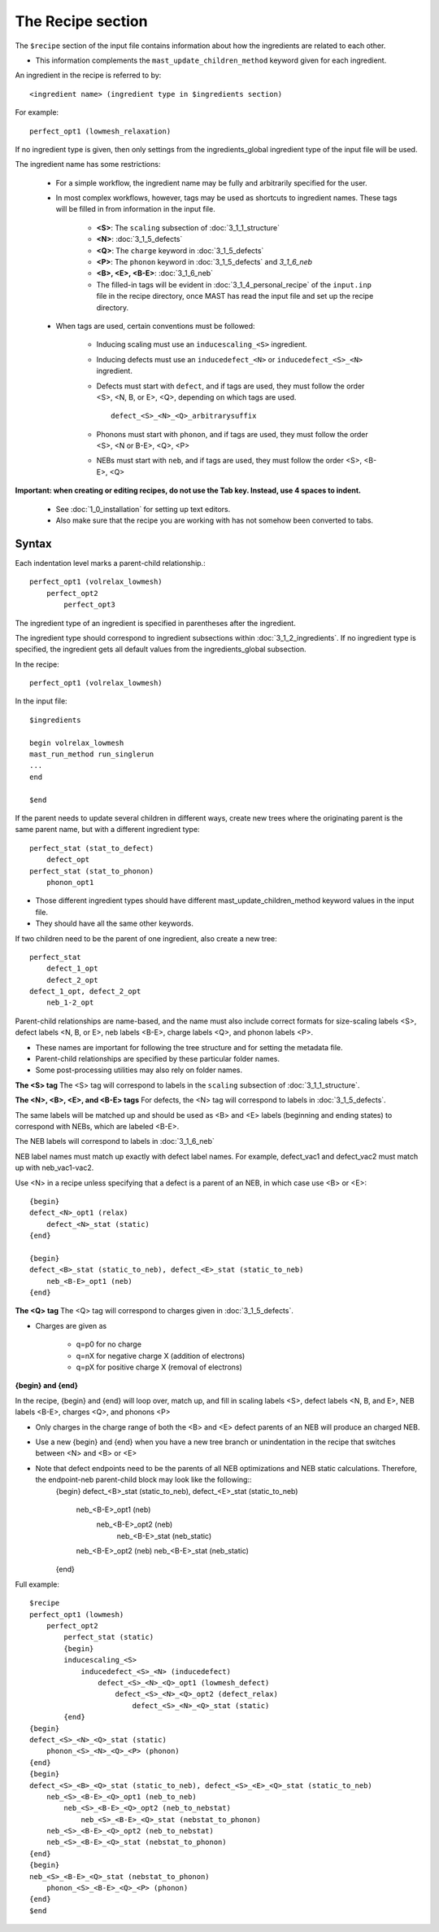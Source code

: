 ####################
The Recipe section
####################

The ``$recipe`` section of the input file contains information about how the ingredients are related to each other.

*  This information complements the ``mast_update_children_method`` keyword given for each ingredient.

An ingredient in the recipe is referred to by::

    <ingredient name> (ingredient type in $ingredients section)

For example::

    perfect_opt1 (lowmesh_relaxation)

If no ingredient type is given, then only settings from the ingredients_global ingredient type of the input file will be used.

The ingredient name has some restrictions:

    *  For a simple workflow, the ingredient name may be fully and arbitrarily specified for the user.

    *  In most complex workflows, however, tags may be used as shortcuts to ingredient names. These tags will be filled in from information in the input file.

        * **<S>**: The ``scaling`` subsection of :doc:`3_1_1_structure`
        * **<N>**: :doc:`3_1_5_defects`
        * **<Q>**: The ``charge`` keyword in :doc:`3_1_5_defects`
        * **<P>**: The ``phonon`` keyword in :doc:`3_1_5_defects` and `3_1_6_neb`
        * **<B>, <E>, <B-E>**: :doc:`3_1_6_neb`

        * The filled-in tags will be evident in :doc:`3_1_4_personal_recipe` of the ``input.inp`` file in the recipe directory, once MAST has read the input file and set up the recipe directory.

    *  When tags are used, certain conventions must be followed:
    
        * Inducing scaling must use an ``inducescaling_<S>`` ingredient.

        * Inducing defects must use an ``inducedefect_<N>`` or ``inducedefect_<S>_<N>`` ingredient.

        * Defects must start with ``defect``, and if tags are used, they must follow the order <S>, <N, B, or E>, <Q>, depending on which tags are used. ::
        
            defect_<S>_<N>_<Q>_arbitrarysuffix
        
        * Phonons must start with ``phonon``, and if tags are used, they must follow the order <S>, <N or B-E>, <Q>, <P>

        * NEBs must start with ``neb``, and if tags are used, they must follow the order <S>, <B-E>, <Q>
    
**Important: when creating or editing recipes, do not use the Tab key. Instead, use 4 spaces to indent.** 

    * See :doc:`1_0_installation` for setting up text editors.

    * Also make sure that the recipe you are working with has not somehow been converted to tabs.

=====================
Syntax
=====================
Each indentation level marks a parent-child relationship.::

    perfect_opt1 (volrelax_lowmesh)
        perfect_opt2
            perfect_opt3
   
The ingredient type of an ingredient is specified in parentheses after the ingredient.

The ingredient type should correspond to ingredient subsections within :doc:`3_1_2_ingredients`. If no ingredient type is specified, the ingredient gets all default values from the ingredients_global subsection.

In the recipe::
    
    perfect_opt1 (volrelax_lowmesh)

In the input file::

    $ingredients
    
    begin volrelax_lowmesh
    mast_run_method run_singlerun
    ...
    end
    
    $end


If the parent needs to update several children in different ways, create new trees where the originating parent is the same parent name, but with a different ingredient type::
    
    perfect_stat (stat_to_defect)
        defect_opt
    perfect_stat (stat_to_phonon)
        phonon_opt1


*  Those different ingredient types should have different mast_update_children_method keyword values in the input file. 

*  They should have all the same other keywords.

If two children need to be the parent of one ingredient, also create a new tree::

    perfect_stat
        defect_1_opt
        defect_2_opt
    defect_1_opt, defect_2_opt
        neb_1-2_opt

Parent-child relationships are name-based, and the name must also include correct formats for size-scaling labels <S>, defect labels <N, B, or E>, neb labels <B-E>, charge labels <Q>, and phonon labels <P>.

*  These names are important for following the tree structure and for setting the metadata file. 
*  Parent-child relationships are specified by these particular folder names.
*  Some post-processing utilities may also rely on folder names.

**The <S> tag**
The <S> tag will correspond to labels in the ``scaling`` subsection of :doc:`3_1_1_structure`.

**The <N>, <B>, <E>, and <B-E> tags**
For defects, the <N> tag will correspond to labels in :doc:`3_1_5_defects`.

The same labels will be matched up and should be used as <B> and <E> labels (beginning and ending states) to correspond with NEBs, which are labeled <B-E>.

The NEB labels will correspond to labels in :doc:`3_1_6_neb`

NEB label names must match up exactly with defect label names. For example, defect_vac1 and defect_vac2 must match up with neb_vac1-vac2.

Use <N> in a recipe unless specifying that a defect is a parent of an NEB, in which case use <B> or <E>::

    {begin}
    defect_<N>_opt1 (relax)
        defect_<N>_stat (static)
    {end}

    {begin}
    defect_<B>_stat (static_to_neb), defect_<E>_stat (static_to_neb)
        neb_<B-E>_opt1 (neb)
    {end}

**The <Q> tag**
The <Q> tag will correspond to charges given in :doc:`3_1_5_defects`.

* Charges are given as 
    
    * q=p0 for no charge
    * q=nX for negative charge X (addition of electrons)
    * q=pX for positive charge X (removal of electrons)

**{begin} and {end}**

In the recipe, {begin} and {end} will loop over, match up, and fill in scaling labels <S>, defect labels <N, B, and E>, NEB labels <B-E>, charges <Q>, and phonons <P>

* Only charges in the charge range of both the <B> and <E> defect parents of an NEB will produce an charged NEB.

* Use a new {begin} and {end} when you have a new tree branch or unindentation in the recipe that switches between <N> and <B> or <E>

* Note that defect endpoints need to be the parents of all NEB optimizations and NEB static calculations. Therefore, the endpoint-neb parent-child block may look like the following::
    {begin}
    defect_<B>_stat (static_to_neb), defect_<E>_stat (static_to_neb)
        neb_<B-E>_opt1 (neb)
            neb_<B-E>_opt2 (neb)
                neb_<B-E>_stat (neb_static)
        neb_<B-E>_opt2 (neb)
        neb_<B-E>_stat (neb_static)
    {end}


Full example::

    $recipe
    perfect_opt1 (lowmesh)
        perfect_opt2
            perfect_stat (static)
            {begin}
            inducescaling_<S>
                inducedefect_<S>_<N> (inducedefect)
                    defect_<S>_<N>_<Q>_opt1 (lowmesh_defect)
                        defect_<S>_<N>_<Q>_opt2 (defect_relax)
                            defect_<S>_<N>_<Q>_stat (static)
            {end}
    {begin}
    defect_<S>_<N>_<Q>_stat (static)
        phonon_<S>_<N>_<Q>_<P> (phonon)
    {end}
    {begin}
    defect_<S>_<B>_<Q>_stat (static_to_neb), defect_<S>_<E>_<Q>_stat (static_to_neb)
        neb_<S>_<B-E>_<Q>_opt1 (neb_to_neb)
            neb_<S>_<B-E>_<Q>_opt2 (neb_to_nebstat)
                neb_<S>_<B-E>_<Q>_stat (nebstat_to_phonon)
        neb_<S>_<B-E>_<Q>_opt2 (neb_to_nebstat)
        neb_<S>_<B-E>_<Q>_stat (nebstat_to_phonon)
    {end}
    {begin}
    neb_<S>_<B-E>_<Q>_stat (nebstat_to_phonon)
        phonon_<S>_<B-E>_<Q>_<P> (phonon)
    {end}
    $end
